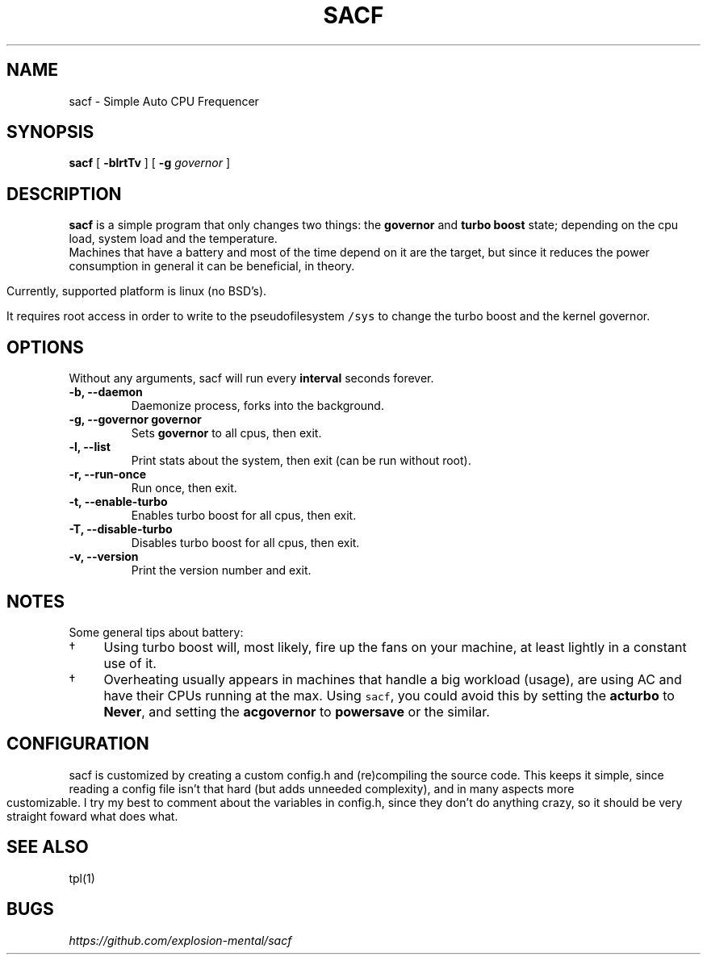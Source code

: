 .TH "" "1" 
.TH SACF 1 sacf-VERSION
.SH "NAME"
.PP
sacf - Simple Auto CPU Frequencer
.SH "SYNOPSIS"
.PP
\fBsacf\fP [ \fB-blrtTv\fP ] [ \fB-g\fP \fIgovernor\fP ]
.SH "DESCRIPTION"
.PP
\fBsacf\fP is a simple program that only changes two things: the \fBgovernor\fP and \fBturbo
boost\fP state; depending on the cpu load, system load and the temperature. 
.br
Machines that have a battery and most of the time depend on it are the target,
but since it reduces the power consumption in general it can be beneficial, in
theory. 
.br

.PP
Currently, supported platform is linux (no BSD’s).
.br

.PP
It requires root access in order to write to the pseudofilesystem \fC/sys\fP to change
the turbo boost and the kernel governor.
.SH "OPTIONS"
.PP
Without any arguments, sacf will run every \fBinterval\fP seconds forever.

.TP
\fB-b, --daemon\fP
Daemonize process, forks into the background.
.TP
\fB-g, --governor governor\fP
Sets \fBgovernor\fP to all cpus, then exit.
.TP
\fB-l, --list\fP
Print stats about the system, then exit (can be run without root).
.TP
\fB-r, --run-once\fP
Run once, then exit.
.TP
\fB-t, --enable-turbo\fP
Enables turbo boost for all cpus, then exit.
.TP
\fB-T, --disable-turbo\fP
Disables turbo boost for all cpus, then exit.
.TP
\fB-v, --version\fP
Print the version number and exit.
.SH "NOTES"
.PP
Some general tips about battery:
.IP \(dg 4
Using turbo boost will, most likely, fire up the fans on your machine, at least lightly in a constant use of it.
.IP \(dg 4
Overheating usually appears in machines that handle a big workload (usage), are using AC and have their CPUs running at the max. Using \fCsacf\fP, you could avoid this by setting the \fBacturbo\fP to \fBNever\fP, and setting the \fBacgovernor\fP to \fBpowersave\fP or the similar.
.SH "CONFIGURATION"
.PP
sacf is customized by creating a custom config.h and (re)compiling the source
code. This keeps it simple, since reading a config file isn’t that hard (but
adds unneeded complexity), and in many aspects more customizable. I try my best
to comment about the variables in config.h, since they don’t do anything crazy,
so it should be very straight foward what does what.
.SH "SEE ALSO"
.PP
tpl(1)
.SH "BUGS"
.PP
\fIhttps://github.com/explosion-mental/sacf\fP
